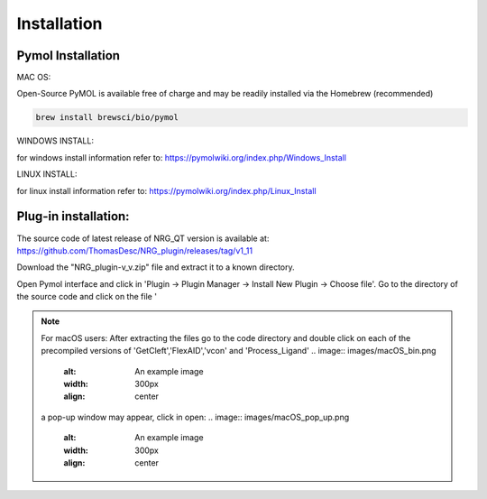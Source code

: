 Installation
=====

.. _installation:

Pymol Installation
------------


MAC OS:

Open-Source PyMOL is available free of charge and may be readily installed via the Homebrew (recommended)

.. code-block:: console

   brew install brewsci/bio/pymol

WINDOWS INSTALL:

for windows install information refer to: https://pymolwiki.org/index.php/Windows_Install

LINUX INSTALL:

for linux install information refer to: https://pymolwiki.org/index.php/Linux_Install

Plug-in installation:
----------------

The source code of latest release of NRG_QT version is available at: https://github.com/ThomasDesc/NRG_plugin/releases/tag/v1_11

Download the "NRG_plugin-v_v.zip" file and extract it to a known directory.

Open Pymol interface and click in 'Plugin -> Plugin Manager -> Install New Plugin -> Choose file'. Go to the directory of the source code and click on the file '

.. image:: images/pymol_interface.png
       :alt: An example image
       :width: 300px
       :align: center

.. image:: images/int_file.png
       :alt: An example image
       :width: 300px
       :align: center

.. image:: images/plug-inpath.png
       :alt: An example image
       :width: 300px
       :align: center


.. note::

    For macOS users: After extracting the files go to the code directory and double click on each of the precompiled versions of 'GetCleft','FlexAID','vcon' and 'Process_Ligand'
    .. image:: images/macOS_bin.png
       :alt: An example image
       :width: 300px
       :align: center

    a pop-up window may appear, click in open:
    .. image:: images/macOS_pop_up.png
       :alt: An example image
       :width: 300px
       :align: center
